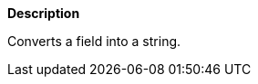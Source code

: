 // This is generated by ESQL's AbstractFunctionTestCase. Do no edit it. See ../README.md for how to regenerate it.

*Description*

Converts a field into a string.
